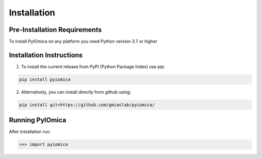 Installation
============

Pre-Installation Requirements
-----------------------------

To install PyIOmica on any platform you need Python version 3.7 or higher


Installation Instructions
-------------------------
    
1. To install the current release from PyPI (Python Package Index) use pip:

.. code:: bash

   pip install pyiomica

2. Alternatively, you can install directly from github using:

.. code:: bash

   pip install git+https://github.com/gmiaslab/pyiomica/


Running PyIOmica
----------------

After installation run:

.. code:: python

   >>> import pyiomica







